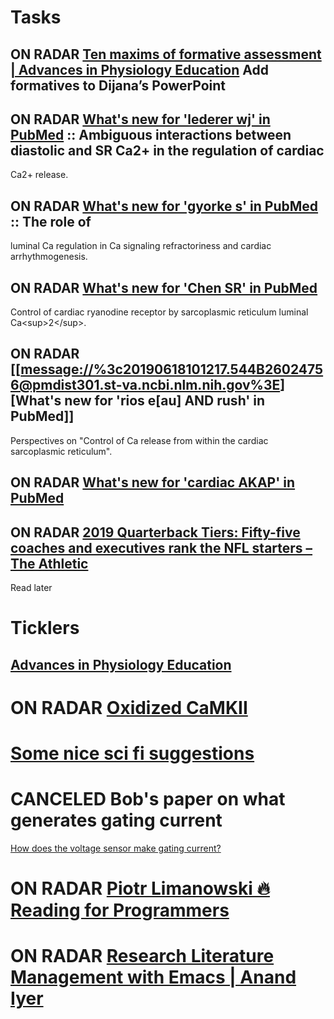 * *Tasks*
** ON RADAR [[https://www.physiology.org/doi/full/10.1152/advan.00173.2018][Ten maxims of formative assessment | Advances in Physiology Education]] Add formatives to Dijana’s PowerPoint
:PROPERTIES:
:SYNCID:   89FCA51F-DC10-4FDD-BFAE-80ABB012F859
:ID:       10F96706-F39D-4C72-B695-1238BCB07342
:END:
** ON RADAR [[message://%3c20190618100904.8DA9E602474F@pmdist301.st-va.ncbi.nlm.nih.gov%3E][What's new for 'lederer wj' in PubMed]] :: Ambiguous interactions between diastolic and SR Ca2+ in the regulation of cardiac
Ca2+ release.

** ON RADAR [[message://%3c20190618101039.E8FCD602474F@pmdist301.st-va.ncbi.nlm.nih.gov%3E][What's new for 'gyorke s' in PubMed]] :: The role of
luminal Ca regulation in Ca signaling refractoriness and cardiac
arrhythmogenesis.

** ON RADAR [[message://%3c20190618100616.F38A8602474F@pmdist301.st-va.ncbi.nlm.nih.gov%3E][What's new for 'Chen SR' in PubMed]]
Control of cardiac ryanodine receptor by sarcoplasmic reticulum luminal Ca<sup>2</sup>.
** ON RADAR [[message://%3c20190618101217.544B26024756@pmdist301.st-va.ncbi.nlm.nih.gov%3E][What's new for 'rios e[au] AND rush' in PubMed]]


Perspectives on "Control of Ca release from within the cardiac sarcoplasmic reticulum".
** ON RADAR [[message://%3c20190721220845.96E0714A69@esupp01.be-md.ncbi.nlm.nih.gov%3E][What's new for 'cardiac AKAP' in PubMed]]
** ON RADAR [[https://theathletic.com/1082093/2019/07/22/2019-nfl-quarterback-tiers-rankings/?source=rss][2019 Quarterback Tiers: Fifty-five coaches and executives rank the NFL starters – The Athletic]]
Read later

* *Ticklers*
** [[https://www.physiology.org/journal/advances][Advances in Physiology Education]]
SCHEDULED: <2019-08-17 Sat>
* ON RADAR [[message://%3c20180415221025.94083604B580@pmdist301.st-va.ncbi.nlm.nih.gov%3E][Oxidized CaMKII]]
* [[http://www.chicagotribune.com/lifestyles/books/sc-books-science-fiction-roundup-0425-story.html][Some nice sci fi suggestions]]
* CANCELED Bob's paper on what generates gating current
	[[message://%3cCAJMBsVP=6F7M_bt=Uo-_HT8K1vSC-mpzfMA+=5uoiHTQ2MmDkw@mail.gmail.com%3E][How does the voltage sensor make gating current?]]
* ON RADAR [[https://codearsonist.com/reading-for-programmers][Piotr Limanowski 🔥 Reading for Programmers]] 
* ON RADAR [[https://www.anand-iyer.com/blog/2017/research-literature-management-with-emacs.html][Research Literature Management with Emacs | Anand Iyer]] 
